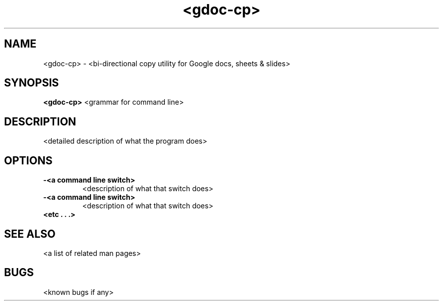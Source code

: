 .TH "<gdoc-cp>" 1
.SH NAME
<gdoc-cp> \- <bi-directional copy utility for Google docs, sheets & slides>
.SH SYNOPSIS
.B <gdoc-cp>
<grammar for command line>
.SH DESCRIPTION
<detailed description of what the program does>
.SH OPTIONS
.TP
.B \-<a command line switch>
<description of what that switch does>
.TP
.B \-<a command line switch>
<description of what that switch does>
.TP
.B <etc . . .>
.SH "SEE ALSO"
<a list of related man pages>
.SH BUGS
<known bugs if any>